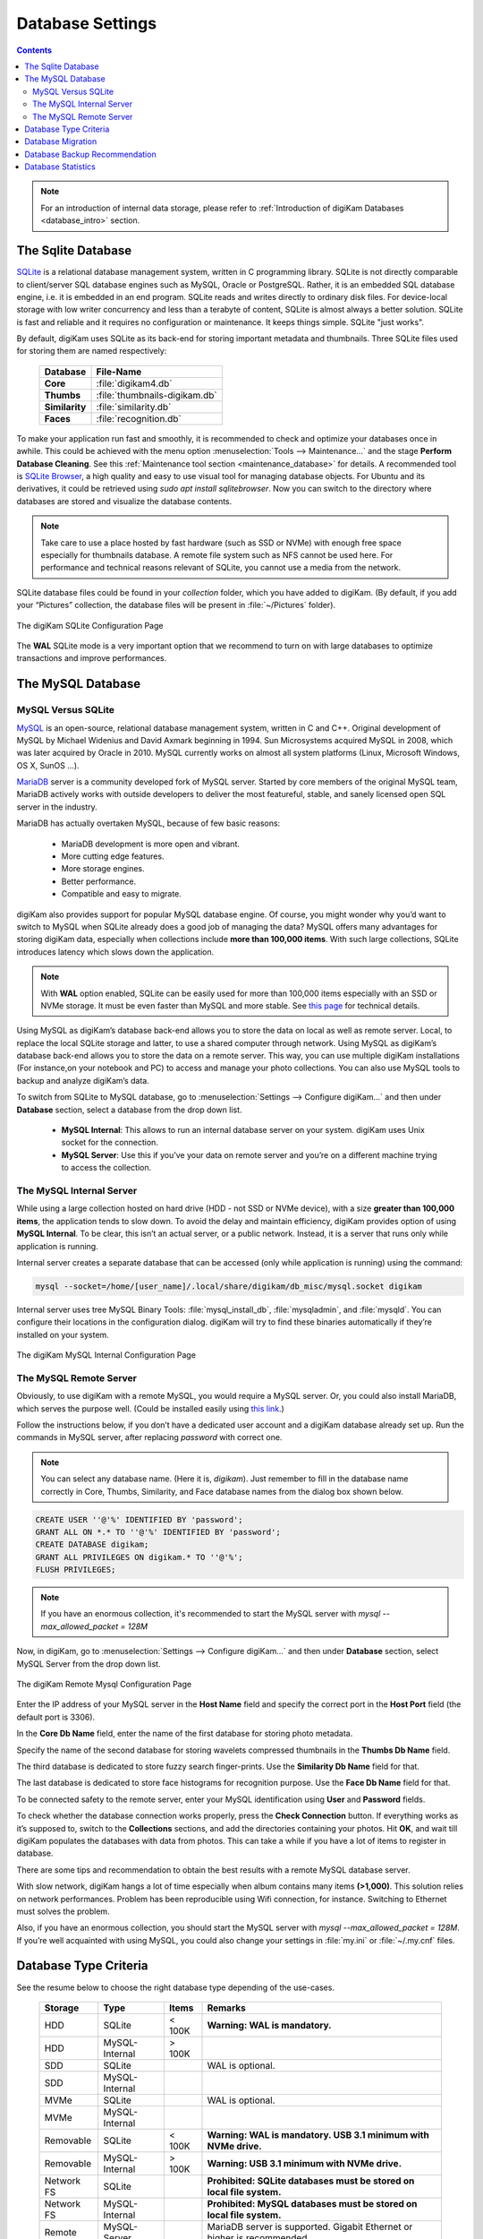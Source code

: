 .. meta::
   :description: digiKam Database Settings
   :keywords: digiKam, documentation, user manual, photo management, open source, free, learn, easy, database, setup, mysql, mariadb, sqlite, migration, local, remote, server

.. metadata-placeholder

   :authors: - digiKam Team

   :license: see Credits and License page for details (https://docs.digikam.org/en/credits_license.html)

.. _database_settings:

Database Settings
=================

.. contents::

.. note::

    For an introduction of internal data storage, please refer to :ref:`Introduction of digiKam Databases <database_intro>` section.

.. _sqlite_database:

The Sqlite Database
-------------------

`SQLite <https://sqlite.org/>`_ is a relational database management system, written in C programming library. SQLite is not directly comparable to client/server SQL database engines such as MySQL, Oracle or PostgreSQL. Rather, it is an embedded SQL database engine, i.e. it is embedded in an end program. SQLite reads and writes directly to ordinary disk files. For device-local storage with low writer concurrency and less than a terabyte of content, SQLite is almost always a better solution. SQLite is fast and reliable and it requires no configuration or maintenance. It keeps things simple. SQLite "just works".

By default, digiKam uses SQLite as its back-end for storing important metadata and thumbnails. Three SQLite files used for storing them are named respectively:

    ============== =============================
    Database       File-Name
    ============== =============================
    **Core**       :file:`digikam4.db`
    **Thumbs**     :file:`thumbnails-digikam.db`
    **Similarity** :file:`similarity.db`
    **Faces**      :file:`recognition.db`
    ============== =============================

To make your application run fast and smoothly, it is recommended to check and optimize your databases once in awhile. This could be achieved with the menu option :menuselection:`Tools --> Maintenance...` and the stage **Perform Database Cleaning**. See this
:ref:`Maintenance tool section <maintenance_database>` for details. A recommended tool is `SQLite Browser <https://sqlitebrowser.org/>`_, a high quality and easy to use visual tool for managing database objects. For Ubuntu and its derivatives, it could be retrieved using `sudo apt install sqlitebrowser`. Now you can switch to the directory where databases are stored and visualize the database contents.

.. note::

    Take care to use a place hosted by fast hardware (such as SSD or NVMe) with enough free space especially for thumbnails database. A remote file system such as NFS cannot be used here. For performance and technical reasons relevant of SQLite, you cannot use a media from the network.

SQLite database files could be found in your *collection* folder, which you have added to digiKam. (By default, if you add your “Pictures” collection, the database files will be present in :file:`~/Pictures` folder).

.. figure:: images/setup_database_sqlite.webp
    :alt:
    :align: center

    The digiKam SQLite Configuration Page

.. _mysql_database:

The **WAL** SQLite mode is a very important option that we recommend to turn on with large databases to optimize transactions and improve performances.

The MySQL Database
------------------

MySQL Versus SQLite
~~~~~~~~~~~~~~~~~~~

`MySQL <https://en.wikipedia.org/wiki/MySQL>`_ is an open-source, relational database management system, written in C and C++. Original development of MySQL by Michael Widenius and David Axmark beginning in 1994. Sun Microsystems acquired MySQL in 2008, which was later acquired by Oracle in 2010. MySQL currently works on almost all system platforms (Linux, Microsoft Windows, OS X, SunOS …).

`MariaDB <https://en.wikipedia.org/wiki/MariaDB>`_ server is a community developed fork of MySQL server. Started by core members of the original MySQL team, MariaDB actively works with outside developers to deliver the most featureful, stable, and sanely licensed open SQL server in the industry.

MariaDB has actually overtaken MySQL, because of few basic reasons:

    - MariaDB development is more open and vibrant.

    - More cutting edge features.

    - More storage engines.

    - Better performance.

    - Compatible and easy to migrate.

digiKam also provides support for popular MySQL database engine. Of course, you might wonder why you’d want to switch to MySQL when SQLite already does a good job of managing the data? MySQL offers many advantages for storing digiKam data, especially when collections include **more than 100,000 items**. With such large collections, SQLite introduces latency which slows down the application.

.. note::

     With **WAL** option enabled, SQLite can be easily used for more than 100,000 items especially with an SSD or NVMe storage. It must be even faster than MySQL and more stable. See `this page <https://www.sqlite.org/wal.html>`_ for technical details.

Using MySQL as digiKam’s database back-end allows you to store the data on local as well as remote server. Local, to replace the local SQLite storage and latter, to use a shared computer through network. Using MySQL as digiKam’s database back-end allows you to store the data on a remote server. This way, you can use multiple digiKam installations (For instance,on your notebook and PC) to access and manage your photo collections. You can also use MySQL tools to backup and analyze digiKam’s data.

To switch from SQLite to MySQL database, go to :menuselection:`Settings --> Configure digiKam...` and then under **Database** section, select a database from the drop down list.

    - **MySQL Internal**: This allows to run an internal database server on your system. digiKam uses Unix socket for the connection.

    - **MySQL Server**: Use this if you’ve your data on remote server and you’re on a different machine trying to access the collection.

.. _mysql_internal:

The MySQL Internal Server
~~~~~~~~~~~~~~~~~~~~~~~~~

While using a large collection hosted on hard drive (HDD - not SSD or NVMe device), with a size **greater than 100,000 items**, the application tends to slow down. To avoid the delay and maintain efficiency, digiKam provides option of using **MySQL Internal**. To be clear, this isn’t an actual server, or a public network. Instead, it is a server that runs only while application is running.

Internal server creates a separate database that can be accessed (only while application is running) using the command:

.. code-block:: text

    mysql --socket=/home/[user_name]/.local/share/digikam/db_misc/mysql.socket digikam

Internal server uses tree MySQL Binary Tools: :file:`mysql_install_db`, :file:`mysqladmin`, and :file:`mysqld`. You can configure their locations in the configuration dialog. digiKam will try to find these binaries automatically if they’re installed on your system.

.. figure:: images/setup_database_mysqlinternal.webp
    :alt:
    :align: center

    The digiKam MySQL Internal Configuration Page

.. _mysql_remote:

The MySQL Remote Server
~~~~~~~~~~~~~~~~~~~~~~~

Obviously, to use digiKam with a remote MySQL, you would require a MySQL server. Or, you could also install MariaDB, which serves the purpose well. (Could be installed easily using `this link <https://www.cherryservers.com/blog/how-to-install-and-start-using-mariadb-on-ubuntu-20-04>`_.)

Follow the instructions below, if you don’t have a dedicated user account and a digiKam database already set up. Run the commands in MySQL server, after replacing *password* with correct one.

.. note::

    You can select any database name. (Here it is, *digikam*). Just remember to fill in the database name correctly in Core, Thumbs, Similarity, and Face database names from the dialog box shown below.

.. code:: sql

    CREATE USER ''@'%' IDENTIFIED BY 'password';
    GRANT ALL ON *.* TO ''@'%' IDENTIFIED BY 'password';
    CREATE DATABASE digikam;
    GRANT ALL PRIVILEGES ON digikam.* TO ''@'%';
    FLUSH PRIVILEGES;

.. note::

    If you have an enormous collection, it's recommended to start the MySQL server with `mysql --max_allowed_packet = 128M`

Now, in digiKam, go to :menuselection:`Settings --> Configure digiKam...` and then under **Database** section, select MySQL Server from the drop down list.

.. figure:: images/setup_database_remotemysql.webp
    :alt:
    :align: center

    The digiKam Remote Mysql Configuration Page

Enter the IP address of your MySQL server in the **Host Name** field and specify the correct port in the **Host Port** field (the default port is 3306).

In the **Core Db Name** field, enter the name of the first database for storing photo metadata.

Specify the name of the second database for storing wavelets compressed thumbnails in the **Thumbs Db Name** field.

The third database is dedicated to store fuzzy search finger-prints. Use the **Similarity Db Name** field for that.

The last database is dedicated to store face histograms for recognition purpose. Use the **Face Db Name** field for that.

To be connected safety to the remote server, enter your MySQL identification using **User** and **Password** fields.

To check whether the database connection works properly, press the **Check Connection** button. If everything works as it’s supposed to, switch to the **Collections** sections, and add the directories containing your photos. Hit **OK**, and wait till digiKam populates the databases with data from photos. This can take a while if you have a lot of items to register in database.

There are some tips and recommendation to obtain the best results with a remote MySQL database server.

With slow network, digiKam hangs a lot of time especially when album contains many items **(>1,000)**. This solution relies on network performances. Problem has been reproducible using Wifi connection, for instance. Switching to Ethernet must solves the problem.

Also, if you have an enormous collection, you should start the MySQL server with `mysql --max_allowed_packet = 128M`. If you’re well acquainted with using MySQL, you could also change your settings in :file:`my.ini` or :file:`~/.my.cnf` files.

Database Type Criteria
----------------------

See the resume below to choose the right database type depending of the use-cases.

    ============== ============== ========== ====================================================================================
    Storage        Type           Items      Remarks
    ============== ============== ========== ====================================================================================
    HDD            SQLite         < 100K     **Warning: WAL is mandatory.**
    HDD            MySQL-Internal > 100K
    SDD            SQLite                    WAL is optional.
    SDD            MySQL-Internal
    MVMe           SQLite                    WAL is optional.
    MVMe           MySQL-Internal
    Removable      SQLite         < 100K     **Warning: WAL is mandatory. USB 3.1 minimum with NVMe drive.**
    Removable      MySQL-Internal > 100K     **Warning: USB 3.1 minimum with NVMe drive.**
    Network FS     SQLite                    **Prohibited: SQLite databases must be stored on local file system.**
    Network FS     MySQL-Internal            **Prohibited: MySQL databases must be stored on local file system.**
    Remote         MySQL-Server              MariaDB server is supported. Gigabit Ethernet or higher is recommended.
    ============== ============== ========== ====================================================================================

.. glossary::

    HDD
        Hard Disk Drive.

    SSD
        Solid State Drive.

    NVMe
        Non-Volatile Memory.

    Removable
        External USB HDD/SDD/NVMe drive.

    Network FS
        Network File System mounted locally.

    Remote
        Network server as NAS (Network Attached Storage).

    WAL
        Write-Ahead Lock (SQLite database only).

.. note::

    See this :ref:`Digital Asset Management chapter <storage_deterioration>` for more details about media and data protection.

    See also this :ref:`Collection Settings chapter <collections_settings>` for more details about the way to configure your collections depending of your storage policy.

.. important::

    If you share the same **Removable** media to host databases and/or collections between different computers, you must have the same kind of operating system, the same mount paths everywhere (use symbolic links to revolve paths), and the same digiKam version everywhere to prevent conflicts with database schemes.

    If you use a common **Remote** server to host databases and collections, you must use the same digiKam version everywhere to prevent conflicts with database schemes. Computers running digiKam cannot be used at the same time on collections.

    If you use a common **Remote** server to host collections, as databases are located on computers, different versions of digiKam can be used and digiKam sessions can run at the same time on collections. Take a care about concurrency access on files metadata if you turned on this option on **Metadata Setup Page**.

.. _database_migration:

Database Migration
------------------

The photo management application comes up with an exclusive tool “Database Migration”, that allows users to migrate their data. Suppose, you’re using SQLite and you wish to move all data to MySQL database, migration tool will help you do so. It can help you migrate data from SQLite to MySQL and vice versa.

To migrate to another database, go to :menuselection:`Settings --> Database Migration...`. A dialog box appears:

.. figure:: images/setup_database_migration.webp
    :alt:
    :align: center

    The digiKam Database Migration Tool

Now choose appropriate database types you want to convert to. Finally, click on Migrate button to convert the database from SQLite to MySQL (or vice versa). Depending of the database size this operation can take a while.

.. _database_backup:

Database Backup Recommendation
------------------------------

For security reasons, planing a database backup using crontab over the network can help against device dysfunctions. A NAS or an external drive can also be used for that.

Each database can be named with a different name, not only *digikam*. This allows to users to backup only what is needed. For instance, naming **Core** database as *digiKam_Core*, allows to isolate only this table (the most important file). **Thumbnails**, **Similarity** and **Face Recognition** databases can always be regenerated for scratch.

The chapter about digiKam :ref:`Maintenance Tools <maintenance_tools>` will explain how to maintain in time the database contents and how to synchronize the collections with databases information (and vice versa).

.. _database_stats:

Database Statistics
-------------------

digiKam provides a unique tool to show the statistics from your collections. It includes count of images, videos (including individual count by image format), tags etc. Also, includes the **Database Backend** (QSQLITE or QMYSQL) and the **Database Path** (where your collection is located).

You can view your statistics by going to :menuselection:`Help --> Database Statistics...`. A dialog box like this will appear:

.. figure:: images/setup_database_statistics.webp
    :alt:
    :align: center

    The digiKam Database Statistics Dialog
